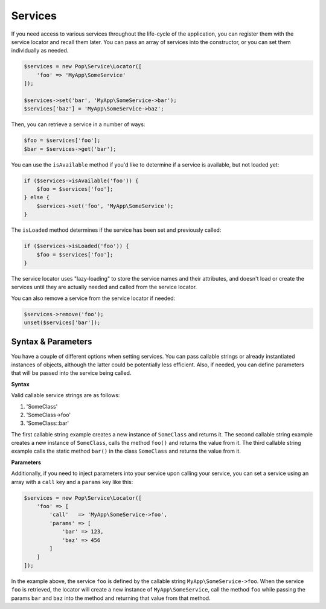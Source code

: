 Services
========

If you need access to various services throughout the life-cycle of the application, you can
register them with the service locator and recall them later. You can pass an array of services
into the constructor, or you can set them individually as needed.

.. code-block:: php

    $services = new Pop\Service\Locator([
        'foo' => 'MyApp\SomeService'
    ]);

    $services->set('bar', 'MyApp\SomeService->bar');
    $services['baz'] = 'MyApp\SomeService->baz';

Then, you can retrieve a service in a number of ways:

.. code-block:: php

    $foo = $services['foo'];
    $bar = $services->get('bar');

You can use the ``isAvailable`` method if you'd like to determine if a service is available, but not loaded yet:

.. code-block:: php

    if ($services->isAvailable('foo')) {
        $foo = $services['foo'];
    } else {
        $services->set('foo', 'MyApp\SomeService');
    }

The ``isLoaded`` method determines if the service has been set and previously called:

.. code-block:: php

    if ($services->isLoaded('foo')) {
        $foo = $services['foo'];
    }

The service locator uses "lazy-loading" to store the service names and their attributes, and doesn't load or
create the services until they are actually needed and called from the service locator.

You can also remove a service from the service locator if needed:

.. code-block:: php

    $services->remove('foo');
    unset($services['bar']);

Syntax & Parameters
-------------------

You have a couple of different options when setting services. You can pass callable strings or already
instantiated instances of objects, although the latter could be potentially less efficient. Also, if
needed, you can define parameters that will be passed into the service being called.

**Syntax**

Valid callable service strings are as follows:

1. 'SomeClass'
2. 'SomeClass->foo'
3. 'SomeClass::bar'

The first callable string example creates a new instance of ``SomeClass`` and returns it. The second
callable string example creates a new instance of ``SomeClass``, calls the method ``foo()`` and returns the value
from it. The third callable string example calls the static method ``bar()`` in the class ``SomeClass``
and returns the value from it.

**Parameters**

Additionally, if you need to inject parameters into your service upon calling your service, you can
set a service using an array with a ``call`` key and a ``params`` key like this:

.. code-block:: php

    $services = new Pop\Service\Locator([
        'foo' => [
            'call'   => 'MyApp\SomeService->foo',
            'params' => [
                'bar' => 123,
                'baz' => 456
            ]
        ]
    ]);

In the example above, the service ``foo`` is defined by the callable string ``MyApp\SomeService->foo``.
When the service ``foo`` is retrieved, the locator will create a new instance of ``MyApp\SomeService``,
call the method ``foo`` while passing the params ``bar`` and ``baz`` into the method and returning
that value from that method.
